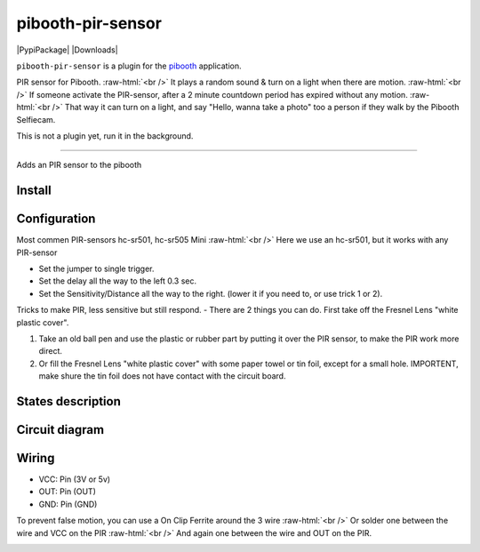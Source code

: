 .. role:: raw-html(raw)
    :format: html
====================
pibooth-pir-sensor
====================

|PythonVersions| |PypiPackage| |Downloads|

``pibooth-pir-sensor`` is a plugin for the `pibooth`_ application.

.. image:: https://raw.githubusercontent.com/DJ-Dingo/pibooth-pir-sensor/master/templates/pir-sensors.png
   :align: center
   :alt: PIR sensor


PIR sensor for Pibooth. :raw-html:`<br />` 
It plays a random sound & turn on a light when there are motion. :raw-html:`<br />`
If someone activate the PIR-sensor, after a 2 minute countdown period has expired without any motion. :raw-html:`<br />`
That way it can turn on a light, and say "Hello, wanna take a photo" too a person if they walk by the Pibooth Selfiecam.

This is not a plugin yet, run it in the background.


--------------------------------------------------------------------------------

Adds an PIR sensor to the pibooth



Install
-------

::


Configuration
-------------

.. image:: https://raw.githubusercontent.com/DJ-Dingo/pibooth-pir-sensor/master/templates/pir-sensor-info_.png
   :align: center
   :alt: PIR-sensor info

Most commen PIR-sensors hc-sr501, hc-sr505 Mini :raw-html:`<br />`
Here we use an hc-sr501, but it works with any PIR-sensor

- Set the jumper to single trigger.
- Set the delay all the way to the left 0.3 sec.
- Set the Sensitivity/Distance all the way to the right. (lower it if you need to, or use trick 1 or 2).


Tricks to make PIR, less sensitive but still respond.
- There are 2 things you can do. First take off the Fresnel Lens "white plastic cover".

.. image:: https://raw.githubusercontent.com/DJ-Dingo/pibooth-pir-sensor/master/templates/pir-sensor-no-shield2.png


1. Take an old ball pen and use the plastic or rubber part by putting it over the PIR sensor, to make the PIR work more direct.
2. Or fill the Fresnel Lens "white plastic cover" with some paper towel or tin foil, except for a small hole. 
   IMPORTENT, make shure the tin foil does not have contact with the circuit board.


States description
------------------

 

Circuit diagram
---------------

Wiring
------

.. image:: https://github.com/DJ-Dingo/pibooth-pir-sensor/blob/master/templates/pir-sensor-wirring.png
   :align: center
   :alt:  PIR-sensor Wirring

- VCC: Pin   (3V or 5v)
- OUT: Pin   (OUT)
- GND: Pin   (GND)


To prevent false motion, you can use a On Clip Ferrite around the 3 wire  :raw-html:`<br />` 
Or solder one between the wire and VCC on the PIR  :raw-html:`<br />`
And again one between the wire and OUT on the PIR.

.. image:: https://github.com/DJ-Dingo/pibooth-pir-sensor/blob/master/templates/ferrite_.png
   :align: center
   :alt:  PIR-sensor Wirring


.. --- Links ------------------------------------------------------------------

.. _`pibooth`: https://pypi.org/project/pibooth

.. |PythonVersions| image:: https://img.shields.io/badge/python-2.7+ / 3.6+-red.svg
   :target: https://www.python.org/downloads
   :alt: Python 2.7+/3.6+
